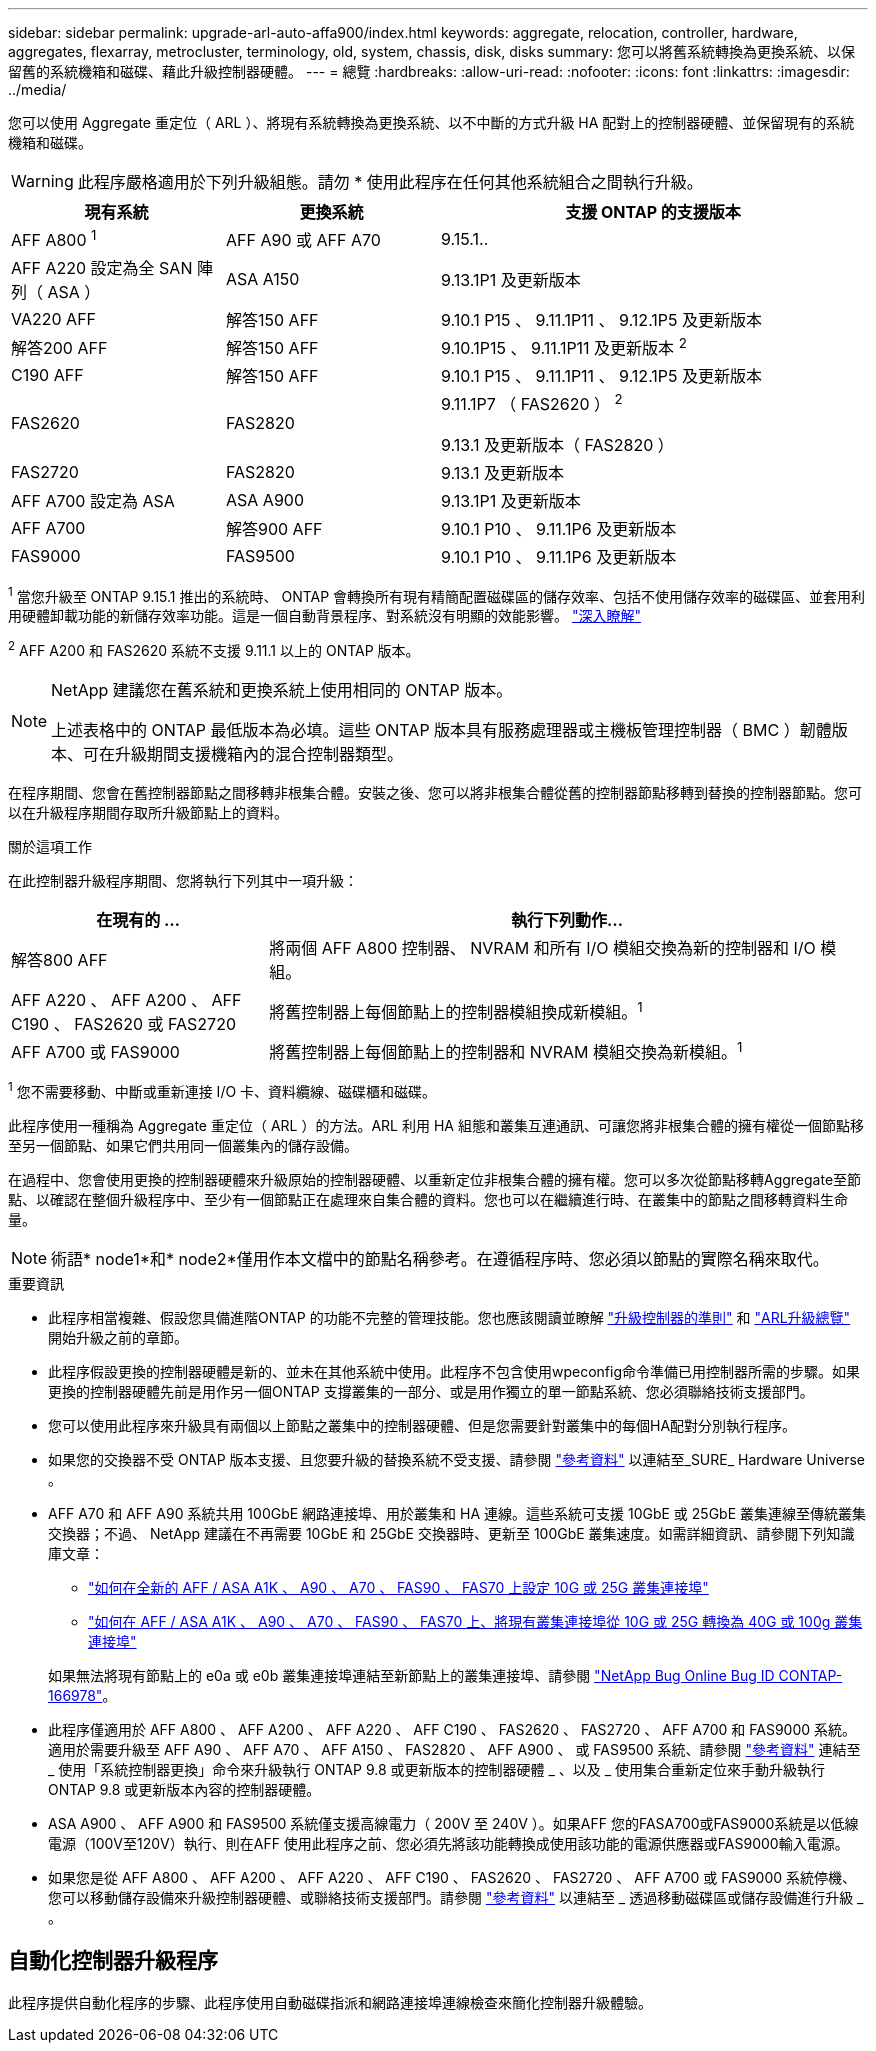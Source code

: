 ---
sidebar: sidebar 
permalink: upgrade-arl-auto-affa900/index.html 
keywords: aggregate, relocation, controller, hardware, aggregates, flexarray, metrocluster, terminology, old, system, chassis, disk, disks 
summary: 您可以將舊系統轉換為更換系統、以保留舊的系統機箱和磁碟、藉此升級控制器硬體。 
---
= 總覽
:hardbreaks:
:allow-uri-read: 
:nofooter: 
:icons: font
:linkattrs: 
:imagesdir: ../media/


[role="lead"]
您可以使用 Aggregate 重定位（ ARL ）、將現有系統轉換為更換系統、以不中斷的方式升級 HA 配對上的控制器硬體、並保留現有的系統機箱和磁碟。


WARNING: 此程序嚴格適用於下列升級組態。請勿 * 使用此程序在任何其他系統組合之間執行升級。

[cols="20,20,40"]
|===
| 現有系統 | 更換系統 | 支援 ONTAP 的支援版本 


| AFF A800 ^1^ | AFF A90 或 AFF A70 | 9.15.1.. 


| AFF A220 設定為全 SAN 陣列（ ASA ） | ASA A150 | 9.13.1P1 及更新版本 


| VA220 AFF | 解答150 AFF | 9.10.1 P15 、 9.11.1P11 、 9.12.1P5 及更新版本 


| 解答200 AFF | 解答150 AFF  a| 
9.10.1P15 、 9.11.1P11 及更新版本 ^2^



| C190 AFF | 解答150 AFF | 9.10.1 P15 、 9.11.1P11 、 9.12.1P5 及更新版本 


| FAS2620 | FAS2820  a| 
9.11.1P7 （ FAS2620 ） ^2^

9.13.1 及更新版本（ FAS2820 ）



| FAS2720 | FAS2820 | 9.13.1 及更新版本 


| AFF A700 設定為 ASA | ASA A900 | 9.13.1P1 及更新版本 


| AFF A700 | 解答900 AFF | 9.10.1 P10 、 9.11.1P6 及更新版本 


| FAS9000 | FAS9500 | 9.10.1 P10 、 9.11.1P6 及更新版本 
|===
^1^ 當您升級至 ONTAP 9.15.1 推出的系統時、 ONTAP 會轉換所有現有精簡配置磁碟區的儲存效率、包括不使用儲存效率的磁碟區、並套用利用硬體卸載功能的新儲存效率功能。這是一個自動背景程序、對系統沒有明顯的效能影響。 https://docs.netapp.com/us-en/ontap/concepts/builtin-storage-efficiency-concept.html["深入瞭解"^]

^2^ AFF A200 和 FAS2620 系統不支援 9.11.1 以上的 ONTAP 版本。

[NOTE]
====
NetApp 建議您在舊系統和更換系統上使用相同的 ONTAP 版本。

上述表格中的 ONTAP 最低版本為必填。這些 ONTAP 版本具有服務處理器或主機板管理控制器（ BMC ）韌體版本、可在升級期間支援機箱內的混合控制器類型。

====
在程序期間、您會在舊控制器節點之間移轉非根集合體。安裝之後、您可以將非根集合體從舊的控制器節點移轉到替換的控制器節點。您可以在升級程序期間存取所升級節點上的資料。

.關於這項工作
在此控制器升級程序期間、您將執行下列其中一項升級：

[cols="30,70"]
|===
| 在現有的 ... | 執行下列動作... 


| 解答800 AFF | 將兩個 AFF A800 控制器、 NVRAM 和所有 I/O 模組交換為新的控制器和 I/O 模組。 


| AFF A220 、 AFF A200 、 AFF C190 、 FAS2620 或 FAS2720 | 將舊控制器上每個節點上的控制器模組換成新模組。^1^ 


| AFF A700 或 FAS9000 | 將舊控制器上每個節點上的控制器和 NVRAM 模組交換為新模組。^1^ 
|===
^1^ 您不需要移動、中斷或重新連接 I/O 卡、資料纜線、磁碟櫃和磁碟。

此程序使用一種稱為 Aggregate 重定位（ ARL ）的方法。ARL 利用 HA 組態和叢集互連通訊、可讓您將非根集合體的擁有權從一個節點移至另一個節點、如果它們共用同一個叢集內的儲存設備。

在過程中、您會使用更換的控制器硬體來升級原始的控制器硬體、以重新定位非根集合體的擁有權。您可以多次從節點移轉Aggregate至節點、以確認在整個升級程序中、至少有一個節點正在處理來自集合體的資料。您也可以在繼續進行時、在叢集中的節點之間移轉資料生命量。


NOTE: 術語* node1*和* node2*僅用作本文檔中的節點名稱參考。在遵循程序時、您必須以節點的實際名稱來取代。

.重要資訊
* 此程序相當複雜、假設您具備進階ONTAP 的功能不完整的管理技能。您也應該閱讀並瞭解 link:guidelines_for_upgrading_controllers_with_arl.html["升級控制器的準則"] 和 link:overview_of_the_arl_upgrade.html["ARL升級總覽"] 開始升級之前的章節。
* 此程序假設更換的控制器硬體是新的、並未在其他系統中使用。此程序不包含使用wpeconfig命令準備已用控制器所需的步驟。如果更換的控制器硬體先前是用作另一個ONTAP 支撐叢集的一部分、或是用作獨立的單一節點系統、您必須聯絡技術支援部門。
* 您可以使用此程序來升級具有兩個以上節點之叢集中的控制器硬體、但是您需要針對叢集中的每個HA配對分別執行程序。
* 如果您的交換器不受 ONTAP 版本支援、且您要升級的替換系統不受支援、請參閱 link:other_references.html["參考資料"] 以連結至_SURE_ Hardware Universe 。
* AFF A70 和 AFF A90 系統共用 100GbE 網路連接埠、用於叢集和 HA 連線。這些系統可支援 10GbE 或 25GbE 叢集連線至傳統叢集交換器；不過、 NetApp 建議在不再需要 10GbE 和 25GbE 交換器時、更新至 100GbE 叢集速度。如需詳細資訊、請參閱下列知識庫文章：
+
--
** link:https://kb.netapp.com/on-prem/ontap/OHW/OHW-KBs/How_to_configure_10G_or_25G_cluster_ports_on_a_new_cluster_setup_on_AFF_ASA_A1K_A90_A70_FAS90_FAS70["如何在全新的 AFF / ASA A1K 、 A90 、 A70 、 FAS90 、 FAS70 上設定 10G 或 25G 叢集連接埠"^]
** link:https://kb.netapp.com/on-prem/ontap/OHW/OHW-KBs/How_to_convert_an_existing_cluster_from_10G_or_25G_cluster_ports_to_40G_or_100G_cluster_ports_on_an_AFF_ASA_A1K_A90_A70_FAS90_FAS70["如何在 AFF / ASA A1K 、 A90 、 A70 、 FAS90 、 FAS70 上、將現有叢集連接埠從 10G 或 25G 轉換為 40G 或 100g 叢集連接埠"^]


--
+
如果無法將現有節點上的 e0a 或 e0b 叢集連接埠連結至新節點上的叢集連接埠、請參閱 link:https://mysupport.netapp.com/site/bugs-online/product/ONTAP/JiraNgage/CONTAP-166978["NetApp Bug Online Bug ID CONTAP-166978"^]。

* 此程序僅適用於 AFF A800 、 AFF A200 、 AFF A220 、 AFF C190 、 FAS2620 、 FAS2720 、 AFF A700 和 FAS9000 系統。適用於需要升級至 AFF A90 、 AFF A70 、 AFF A150 、 FAS2820 、 AFF A900 、 或 FAS9500 系統、請參閱 link:other_references.html["參考資料"] 連結至 _ 使用「系統控制器更換」命令來升級執行 ONTAP 9.8 或更新版本的控制器硬體 _ 、以及 _ 使用集合重新定位來手動升級執行 ONTAP 9.8 或更新版本內容的控制器硬體。
* ASA A900 、 AFF A900 和 FAS9500 系統僅支援高線電力（ 200V 至 240V ）。如果AFF 您的FASA700或FAS9000系統是以低線電源（100V至120V）執行、則在AFF 使用此程序之前、您必須先將該功能轉換成使用該功能的電源供應器或FAS9000輸入電源。
* 如果您是從 AFF A800 、 AFF A200 、 AFF A220 、 AFF C190 、 FAS2620 、 FAS2720 、 AFF A700 或 FAS9000 系統停機、您可以移動儲存設備來升級控制器硬體、或聯絡技術支援部門。請參閱 link:other_references.html["參考資料"] 以連結至 _ 透過移動磁碟區或儲存設備進行升級 _ 。




== 自動化控制器升級程序

此程序提供自動化程序的步驟、此程序使用自動磁碟指派和網路連接埠連線檢查來簡化控制器升級體驗。
